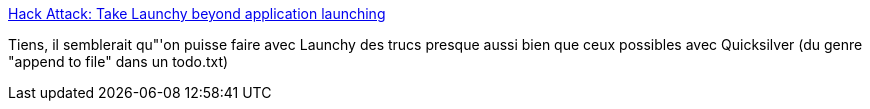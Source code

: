 :jbake-type: post
:jbake-status: published
:jbake-title: Hack Attack: Take Launchy beyond application launching
:jbake-tags: @toread,hack,gtd,productivité,software,tips,tool,windows,_mois_nov.,_année_2007
:jbake-date: 2007-11-10
:jbake-depth: ../
:jbake-uri: shaarli/1194679336000.adoc
:jbake-source: https://nicolas-delsaux.hd.free.fr/Shaarli?searchterm=http%3A%2F%2Flifehacker.com%2Fsoftware%2Fhack-attack%2Ftake-launchy-beyond-application-launching-284127.php&searchtags=%40toread+hack+gtd+productivit%C3%A9+software+tips+tool+windows+_mois_nov.+_ann%C3%A9e_2007
:jbake-style: shaarli

http://lifehacker.com/software/hack-attack/take-launchy-beyond-application-launching-284127.php[Hack Attack: Take Launchy beyond application launching]

Tiens, il semblerait qu"'on puisse faire avec Launchy des trucs presque aussi bien que ceux possibles avec Quicksilver (du genre "append to file" dans un todo.txt)
